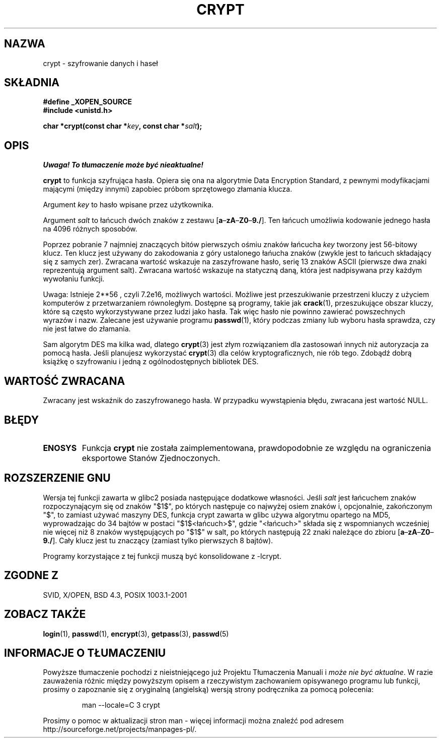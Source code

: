 .\" {PTM/AB/0.1/15-12-1998/"crypt - szyfrowanie danych i haseł"}
.\" tłumaczenie Adam Byrtek <abyrtek@priv.onet.pl>
.\" Aktualizacja do man-pages 1.47 - A. Krzysztofowicz <ankry@mif.pg.gda.pl>
.\" ------------
.\" Michael Haardt (michael@cantor.informatik.rwth.aachen.de) Sat Sep  3 22:00:30 MET DST 1994
.\"
.\" This is free documentation; you can redistribute it and/or
.\" modify it under the terms of the GNU General Public License as
.\" published by the Free Software Foundation; either version 2 of
.\" the License, or (at your option) any later version.
.\"
.\" The GNU General Public License's references to "object code"
.\" and "executables" are to be interpreted as the output of any
.\" document formatting or typesetting system, including
.\" intermediate and printed output.
.\"
.\" This manual is distributed in the hope that it will be useful,
.\" but WITHOUT ANY WARRANTY; without even the implied warranty of
.\" MERCHANTABILITY or FITNESS FOR A PARTICULAR PURPOSE.  See the
.\" GNU General Public License for more details.
.\"
.\" You should have received a copy of the GNU General Public
.\" License along with this manual; if not, write to the Free
.\" Software Foundation, Inc., 59 Temple Place, Suite 330, Boston, MA 02111,
.\" USA.
.\"
.\" Sun Feb 19 21:32:25 1995, faith@cs.unc.edu edited details away
.\"
.\" TO DO: This manual page should go more into detail how DES is perturbed, 
.\" which string will be encrypted, and what determines the repetition factor.
.\" Is a simple repetition using ECB used, or something more advanced?  I hope
.\" the presented explanations are at least better than nothing, but by no
.\" means enough.
.\"
.\" added _XOPEN_SOURCE, aeb, 970705
.\" added GNU MD5 stuff, aeb, 011223
.\" ------------
.TH CRYPT 3 2001-12-23 "" "Funkcje biblioteczne"
.SH NAZWA
crypt \- szyfrowanie danych i haseł
.SH SKŁADNIA
.B #define _XOPEN_SOURCE
.br
.B #include <unistd.h>
.sp
.BI "char *crypt(const char *" key ", const char *" salt );
.SH OPIS
\fI Uwaga! To tłumaczenie może być nieaktualne!\fP
.PP
.B crypt
to funkcja szyfrująca hasła. Opiera się ona na algorytmie Data
Encryption Standard, z pewnymi modyfikacjami mającymi (między innymi)
zapobiec próbom sprzętowego złamania klucza.
.PP
Argument
.I key
to hasło wpisane przez użytkownika.
.PP
Argument
.I salt
to łańcuch dwóch znaków z zestawu
[\fBa\fP\(en\fBzA\fP\(en\fBZ0\fP\(en\fB9./\fP].
Ten łańcuch umożliwia kodowanie jednego hasła na 4096 różnych sposobów.
.PP
Poprzez pobranie 7 najmniej znaczących bitów pierwszych ośmiu znaków łańcucha
.I key
tworzony jest 56-bitowy klucz. Ten klucz jest używany do zakodowania z góry
ustalonego łańucha znaków (zwykle jest to łańcuch składający się z samych
zer). Zwracana wartość wskazuje na zaszyfrowane hasło, serię 13 znaków ASCII
(pierwsze dwa znaki reprezentują argument salt). Zwracana wartość
wskazuje na statyczną daną, która jest nadpisywana przy każdym wywołaniu
funkcji.
.PP
Uwaga: Istnieje 
.if t 2\s-2\u56\s0\d
.if n 2**56 ,
czyli 7.2e16, możliwych wartości. Możliwe jest przeszukiwanie przestrzeni
kluczy z użyciem komputerów z przetwarzaniem równoległym. Dostępne są
programy, takie jak
.BR crack (1),
przeszukujące obszar kluczy, które są
często wykorzystywane przez ludzi jako hasła. Tak więc hasło nie powinno
zawierać powszechnych wyrazów i nazw. Zalecane jest używanie programu
.BR passwd (1),
który podczas zmiany lub wyboru hasła sprawdza, czy nie jest łatwe do
złamania.
.PP
Sam algorytm DES ma kilka wad, dlatego
.BR crypt (3)
jest złym rozwiązaniem dla zastosowań innych niż autoryzacja za pomocą hasła.
Jeśli planujesz wykorzystać
.BR crypt (3)
dla celów kryptograficznych, nie rób tego. Zdobądź dobrą książkę o szyfrowaniu
i jedną z ogólnodostępnych bibliotek DES.
.SH "WARTOŚĆ ZWRACANA"
Zwracany jest wskaźnik do zaszyfrowanego hasła.
W przypadku wywstąpienia błędu, zwracana jest wartość NULL.
.SH BŁĘDY
.TP
.B ENOSYS
Funkcja
.B crypt
nie została zaimplementowana, prawdopodobnie ze względu na ograniczenia
eksportowe Stanów Zjednoczonych.
.\" This level of detail is not necessary in this man page. . .
.\" .PP
.\" When encrypting a plain text P using DES with the key K results in the
.\" encrypted text C, then the complementary plain text P' being encrypted
.\" using the complementary key K' will result in the complementary encrypted
.\" text C'.
.\" .PP
.\" Weak keys are keys which stay invariant under the DES key transformation.
.\" The four known weak keys 0101010101010101, fefefefefefefefe,
.\" 1f1f1f1f0e0e0e0e and e0e0e0e0f1f1f1f1 must be avoided.
.\" .PP
.\" There are six known half weak key pairs, which keys lead to the same
.\" encrypted data.  Keys which are part of such key clusters should be
.\" avoided.
.\" Sorry, I could not find out what they are.
.\""
.\" .PP
.\" Heavily redundant data causes trouble with DES encryption, when used in the
.\" .I codebook
.\" mode that
.\" .BR crypt (3)
.\" implements.  The
.\" .BR crypt (3)
.\" interface should be used only for its intended purpose of password
.\" verification, and should not be used as part of a data encryption tool.
.\" .PP
.\" The first and last three output bits of the fourth S-box can be
.\" represented as function of their input bits.  Empiric studies have
.\" shown that S-boxes partially compute the same output for similar input.
.\" It is suspected that this may contain a back door which could allow the
.\" NSA to decrypt DES encrypted data.
.\" .PP
.\" Making encrypted data computed using crypt() publically available has
.\" to be considered insecure for the given reasons.
.SH "ROZSZERZENIE GNU"
Wersja tej funkcji zawarta w glibc2 posiada następujące dodatkowe własności.
Jeśli
.I salt
jest łańcuchem znaków rozpoczynającym się od znaków "$1$", po których
następuje co najwyżej osiem znaków i, opcjonalnie, zakończonym "$",
to zamiast używać maszyny DES, funkcja crypt zawarta w glibc używa
algorytmu opartego na MD5, wyprowadzając do 34 bajtów w postaci
"$1$<łańcuch>$", gdzie "<łańcuch>" składa się z wspomnianych wcześniej nie
więcej niż 8 znaków występujących po "$1$" w salt, po których następują 22
znaki należące do zbioru [\fBa\fP\(en\fBzA\fP\(en\fBZ0\fP\(en\fB9./\fP].
Cały klucz jest tu znaczący (zamiast tylko pierwszych 8 bajtów).
.LP
Programy korzystające z tej funkcji muszą być konsolidowane z \-lcrypt.
.SH "ZGODNE Z"
SVID, X/OPEN, BSD 4.3, POSIX 1003.1-2001
.SH "ZOBACZ TAKŻE"
.BR login (1),
.BR passwd (1),
.BR encrypt (3),
.BR getpass (3),
.BR passwd (5)
.SH "INFORMACJE O TŁUMACZENIU"
Powyższe tłumaczenie pochodzi z nieistniejącego już Projektu Tłumaczenia Manuali i 
\fImoże nie być aktualne\fR. W razie zauważenia różnic między powyższym opisem
a rzeczywistym zachowaniem opisywanego programu lub funkcji, prosimy o zapoznanie 
się z oryginalną (angielską) wersją strony podręcznika za pomocą polecenia:
.IP
man \-\-locale=C 3 crypt
.PP
Prosimy o pomoc w aktualizacji stron man \- więcej informacji można znaleźć pod
adresem http://sourceforge.net/projects/manpages\-pl/.

